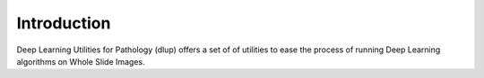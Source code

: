 Introduction
============

Deep Learning Utilities for Pathology (dlup) offers a set of of utilities to ease the process of running Deep Learning algorithms on
Whole Slide Images.
